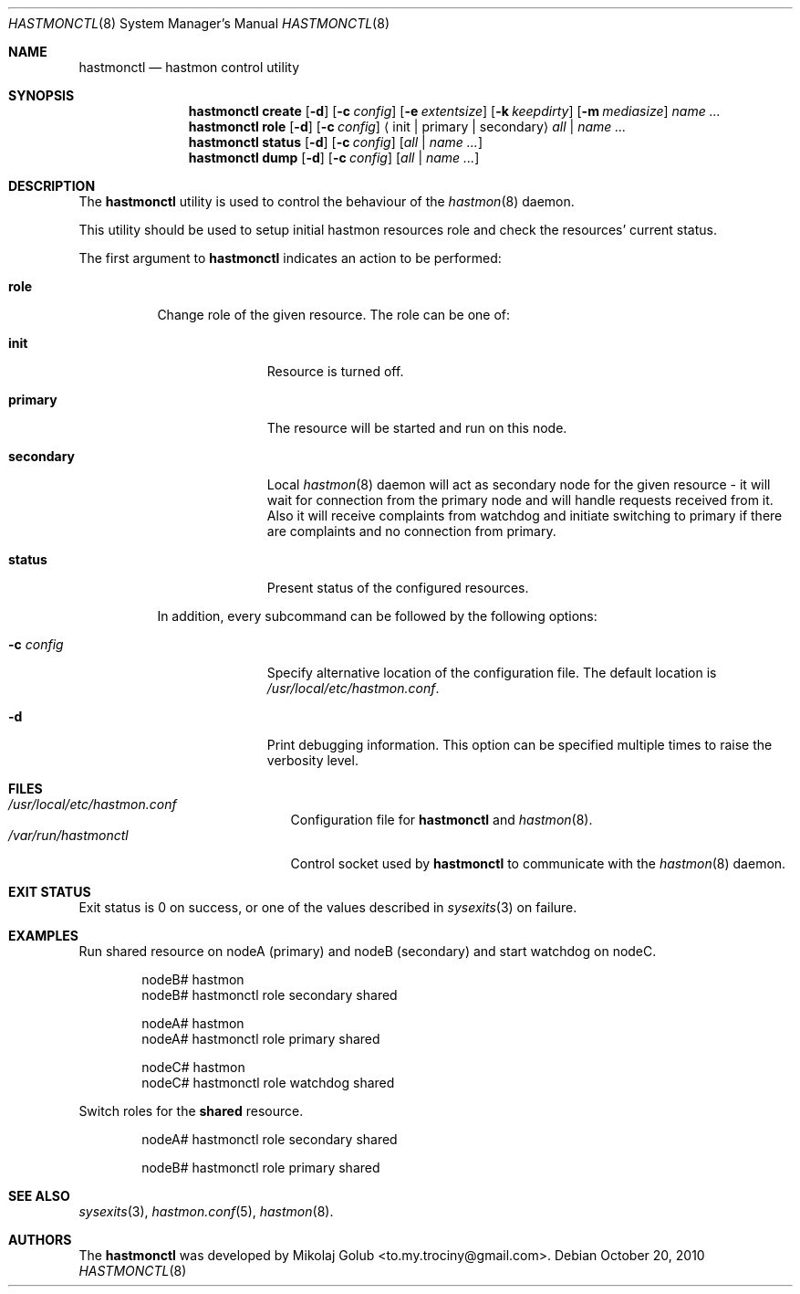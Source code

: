 .\" Copyright (c) 2010 The FreeBSD Foundation
.\" Copyright (c) 2010 Mikolaj Golub <to.my.trociny@gmail.com>
.\" All rights reserved.
.\"
.\" This software was developed by Mikolaj Golub. The source is derived
.\" from HAST developed by Pawel Jakub Dawidek under sponsorship from
.\" the FreeBSD Foundation.
.\"
.\" Redistribution and use in source and binary forms, with or without
.\" modification, are permitted provided that the following conditions
.\" are met:
.\" 1. Redistributions of source code must retain the above copyright
.\"    notice, this list of conditions and the following disclaimer.
.\" 2. Redistributions in binary form must reproduce the above copyright
.\"    notice, this list of conditions and the following disclaimer in the
.\"    documentation and/or other materials provided with the distribution.
.\"
.\" THIS SOFTWARE IS PROVIDED BY THE AUTHORS AND CONTRIBUTORS ``AS IS'' AND
.\" ANY EXPRESS OR IMPLIED WARRANTIES, INCLUDING, BUT NOT LIMITED TO, THE
.\" IMPLIED WARRANTIES OF MERCHANTABILITY AND FITNESS FOR A PARTICULAR PURPOSE
.\" ARE DISCLAIMED.  IN NO EVENT SHALL THE AUTHORS OR CONTRIBUTORS BE LIABLE
.\" FOR ANY DIRECT, INDIRECT, INCIDENTAL, SPECIAL, EXEMPLARY, OR CONSEQUENTIAL
.\" DAMAGES (INCLUDING, BUT NOT LIMITED TO, PROCUREMENT OF SUBSTITUTE GOODS
.\" OR SERVICES; LOSS OF USE, DATA, OR PROFITS; OR BUSINESS INTERRUPTION)
.\" HOWEVER CAUSED AND ON ANY THEORY OF LIABILITY, WHETHER IN CONTRACT, STRICT
.\" LIABILITY, OR TORT (INCLUDING NEGLIGENCE OR OTHERWISE) ARISING IN ANY WAY
.\" OUT OF THE USE OF THIS SOFTWARE, EVEN IF ADVISED OF THE POSSIBILITY OF
.\" SUCH DAMAGE.
.\"
.Dd October 20, 2010
.Dt HASTMONCTL 8
.Os
.Sh NAME
.Nm hastmonctl
.Nd "hastmon control utility"
.Sh SYNOPSIS
.Nm
.Cm create
.Op Fl d
.Op Fl c Ar config
.Op Fl e Ar extentsize
.Op Fl k Ar keepdirty
.Op Fl m Ar mediasize
.Ar name ...
.Nm
.Cm role
.Op Fl d
.Op Fl c Ar config
.Aq init | primary | secondary
.Ar all | name ...
.Nm
.Cm status
.Op Fl d
.Op Fl c Ar config
.Op Ar all | name ...
.Nm
.Cm dump
.Op Fl d
.Op Fl c Ar config
.Op Ar all | name ...
.Sh DESCRIPTION
The
.Nm
utility is used to control the behaviour of the
.Xr hastmon 8
daemon.
.Pp
This utility should be used to setup initial hastmon resources role
and check the resources' current status.
.Pp
The first argument to
.Nm
indicates an action to be performed:
.Bl -tag -width ".Cm status"
.It Cm role
Change role of the given resource.
The role can be one of:
.Bl -tag -width ".Cm secondary"
.It Cm init
Resource is turned off.
.It Cm primary
The resource will be started and run on this node.
.It Cm secondary
Local
.Xr hastmon 8
daemon will act as secondary node for the given resource - it will wait
for connection from the primary node and will handle requests
received from it.
Also it will receive complaints from watchdog and initiate switching
to primary if there are complaints and no connection from primary.
.It Cm status
Present status of the configured resources.
.El
.Pp
In addition, every subcommand can be followed by the following options:
.Bl -tag -width ".Fl c Ar config"
.It Fl c Ar config
Specify alternative location of the configuration file.
The default location is
.Pa /usr/local/etc/hastmon.conf .
.It Fl d
Print debugging information.
This option can be specified multiple times to raise the verbosity
level.
.El
.Sh FILES
.Bl -tag -width ".Pa /var/run/hastmonctl" -compact
.It Pa /usr/local/etc/hastmon.conf
Configuration file for
.Nm
and
.Xr hastmon 8 .
.It Pa /var/run/hastmonctl
Control socket used by
.Nm
to communicate with the
.Xr hastmon 8
daemon.
.El
.Sh EXIT STATUS
Exit status is 0 on success, or one of the values described in
.Xr sysexits 3
on failure.
.Sh EXAMPLES
Run shared resource on nodeA (primary) and nodeB (secondary) and
start watchdog on nodeC. 
.Bd -literal -offset indent
nodeB# hastmon
nodeB# hastmonctl role secondary shared

nodeA# hastmon
nodeA# hastmonctl role primary shared

nodeC# hastmon
nodeC# hastmonctl role watchdog shared

.Ed
.Pp
Switch roles for the
.Nm shared
resource.
.Bd -literal -offset indent
nodeA# hastmonctl role secondary shared

nodeB# hastmonctl role primary shared
.Ed
.Sh SEE ALSO
.Xr sysexits 3 ,
.Xr hastmon.conf 5 ,
.Xr hastmon 8 .
.Sh AUTHORS
The
.Nm
was developed by
.An Mikolaj Golub Aq to.my.trociny@gmail.com .
